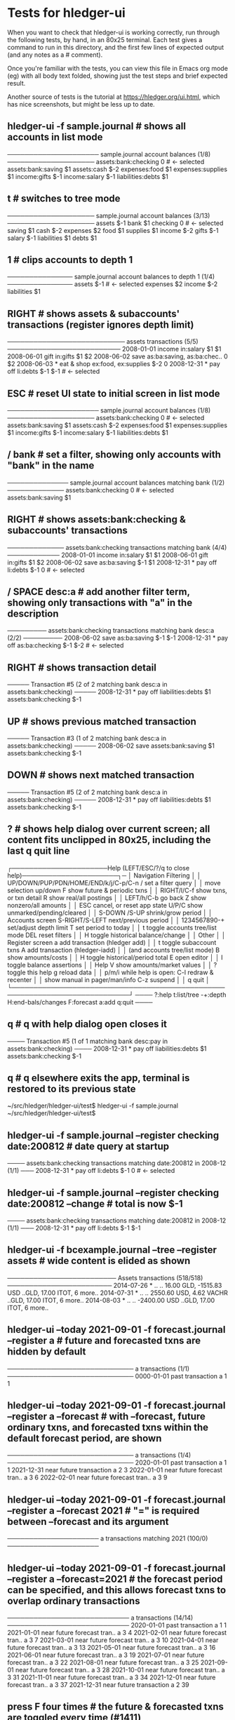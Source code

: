 * Tests for hledger-ui

When you want to check that hledger-ui is working correctly, 
run through the following tests, by hand, in an 80x25 terminal. 
Each test gives a command to run in this directory, and the first
few lines of expected output (and any notes as a # comment).

Once you're familiar with the tests, you can view this file in Emacs
org mode (eg) with all body text folded, showing just the test steps
and brief expected result.

Another source of tests is the tutorial at https://hledger.org/ui.html,
which has nice screenshots, but might be less up to date.

** hledger-ui -f sample.journal  # shows all accounts in list mode
───────────────────── sample.journal account balances (1/8) ────────────────────
 assets:bank:checking    0  # <- selected
 assets:bank:saving     $1
 assets:cash           $-2
 expenses:food          $1
 expenses:supplies      $1
 income:gifts          $-1
 income:salary         $-1
 liabilities:debts      $1

** t  # switches to tree mode
──────────────────── sample.journal account balances (3/13) ────────────────────
 assets       $-1
  bank         $1
   checking     0  # <- selected
   saving      $1
  cash        $-2
 expenses      $2
  food         $1
  supplies     $1
 income       $-2
  gifts       $-1
  salary      $-1
 liabilities   $1
  debts        $1

** 1  # clips accounts to depth 1
─────────────── sample.journal account balances to depth 1 (1/4) ───────────────
 assets       $-1  # <- selected
 expenses      $2
 income       $-2
 liabilities   $1

** RIGHT  # shows assets & subaccounts' transactions (register ignores depth limit)
─────────────────────────── assets transactions (5/5) ──────────────────────────
 2008-01-01   income                     in:salary                     $1    $1
 2008-06-01   gift                       in:gifts                      $1    $2
 2008-06-02   save                       as:ba:saving, as:ba:chec..     0    $2
 2008-06-03 * eat & shop                 ex:food, ex:supplies         $-2     0
 2008-12-31 * pay off                    li:debts                     $-1   $-1  # <- selected

** ESC  # reset UI state to initial screen in list mode
───────────────────── sample.journal account balances (1/8) ────────────────────
 assets:bank:checking    0  # <- selected
 assets:bank:saving     $1
 assets:cash           $-2
 expenses:food          $1
 expenses:supplies      $1
 income:gifts          $-1
 income:salary         $-1
 liabilities:debts      $1

** / bank  # set a filter, showing only accounts with "bank" in the name
────────────── sample.journal account balances matching bank (1/2) ─────────────
 assets:bank:checking   0  # <- selected
 assets:bank:saving    $1

** RIGHT  # shows assets:bank:checking & subaccounts' transactions
───────────── assets:bank:checking transactions matching bank (4/4) ────────────
 2008-01-01   income                      in:salary                     $1   $1
 2008-06-01   gift                        in:gifts                      $1   $2
 2008-06-02   save                        as:ba:saving                 $-1   $1
 2008-12-31 * pay off                     li:debts                     $-1    0  # <- selected

** / SPACE desc:a  # add another filter term, showing only transactions with "a" in the description
───────── assets:bank:checking transactions matching bank desc:a (2/2) ─────────
 2008-06-02   save                       as:ba:saving                 $-1   $-1
 2008-12-31 * pay off                    as:ba:checking               $-1   $-2  # <- selected

** RIGHT  # shows transaction detail
───── Transaction #5 (2 of 2 matching bank desc:a in assets:bank:checking) ─────
 2008-12-31 * pay off
     liabilities:debts                 $1
     assets:bank:checking             $-1

** UP  # shows previous matched transaction
───── Transaction #3 (1 of 2 matching bank desc:a in assets:bank:checking) ─────
 2008-06-02 save
     assets:bank:saving                $1
     assets:bank:checking             $-1

** DOWN  # shows next matched transaction
───── Transaction #5 (2 of 2 matching bank desc:a in assets:bank:checking) ─────
 2008-12-31 * pay off
     liabilities:debts                 $1
     assets:bank:checking             $-1

** ?  # shows help dialog over current screen; all content fits unclipped in 80x25, including the last q quit line
┌──────────────────────Help (LEFT/ESC/?/q to close help)──────────────────────┐─
│ Navigation                             Filtering                            │
│ UP/DOWN/PUP/PDN/HOME/END/k/j/C-p/C-n   /    set a filter query              │
│      move selection up/down            F    show future & periodic txns     │
│ RIGHT/l/C-f show txns, or txn detail   R    show real/all postings          │
│ LEFT/h/C-b  go back                    Z    show nonzero/all amounts        │
│ ESC  cancel, or reset app state        U/P/C  show unmarked/pending/cleared │
│                                        S-DOWN /S-UP   shrink/grow period    │
│ Accounts screen                        S-RIGHT/S-LEFT next/previous period  │
│ 1234567890-+  set/adjust depth limit   T              set period to today   │
│ t  toggle accounts tree/list mode      DEL  reset filters                   │
│ H  toggle historical balance/change                                         │
│                                        Other                                │
│ Register screen                        a    add transaction (hledger add)   │
│ t  toggle subaccount txns              A    add transaction (hledger-iadd)  │
│    (and accounts tree/list mode)       B    show amounts/costs              │
│ H  toggle historical/period total      E    open editor                     │
│                                        I    toggle balance assertions       │
│ Help                                   V    show amounts/market values      │
│ ?     toggle this help                 g    reload data                     │
│ p/m/i while help is open:              C-l  redraw & recenter               │
│       show manual in pager/man/info    C-z  suspend                         │
│                                        q    quit                            │
└─────────────────────────────────────────────────────────────────────────────┘
──── ?:help t:list/tree -+:depth H:end-bals/changes F:forecast a:add q:quit ────

** q  # q with help dialog open closes it
──── Transaction #5 (1 of 1 matching bank desc:pay in assets:bank:checking) ────
 2008-12-31 * pay off
     liabilities:debts                 $1
     assets:bank:checking             $-1

** q  # q elsewhere exits the app, terminal is restored to its previous state
~/src/hledger/hledger-ui/test$ hledger-ui -f sample.journal
~/src/hledger/hledger-ui/test$ 

** hledger-ui -f sample.journal --register checking date:200812  # date query at startup
──── assets:bank:checking transactions matching date:200812 in 2008-12 (1/1) ───
 2008-12-31 * pay off                     li:debts                      $-1   0  # <- selected

** hledger-ui -f sample.journal --register checking date:200812 --change  # total is now $-1
──── assets:bank:checking transactions matching date:200812 in 2008-12 (1/1) ───
 2008-12-31 * pay off                    li:debts                     $-1   $-1

** hledger-ui -f bcexample.journal --tree --register assets  # wide content is elided as shown
───────────────────────── Assets transactions (518/518) ────────────────────────
 2014-07-26 * ..  ..      16.00 GLD, -1515.83 USD   ..GLD, 17.00 ITOT, 6 more..
 2014-07-31 * ..  ..      2550.60 USD, 4.62 VACHR   ..GLD, 17.00 ITOT, 6 more..
 2014-08-03 * ..  ..                 -2400.00 USD   ..GLD, 17.00 ITOT, 6 more..

** hledger-ui --today 2021-09-01 -f forecast.journal --register a   # future and forecasted txns are hidden by default
───────────────────────────── a transactions (1/1) ─────────────────────────────
 0000-01-01   past transaction             a                              1   1

** hledger-ui --today 2021-09-01 -f forecast.journal --register a --forecast  # with --forecast, future ordinary txns, and forecasted txns within the default forecast period, are shown
───────────────────────────── a transactions (1/4) ─────────────────────────────
 2020-01-01   past transaction             a                              1   1
 2021-12-31   near future transaction      a                              2   3
 2022-01-01   near future forecast tran..  a                              3   6
 2022-02-01   near future forecast tran..  a                              3   9

** hledger-ui --today 2021-09-01 -f forecast.journal --register a --forecast 2021  # "=" is required between --forecast and its argument
───────────────────── a transactions matching 2021 (100/0) ─────────────────────

** hledger-ui --today 2021-09-01 -f forecast.journal --register a --forecast=2021  # the forecast period can be specified, and this allows forecast txns to overlap ordinary transactions
──────────────────────────── a transactions (14/14) ────────────────────────────
 2020-01-01   past transaction             a                             1    1
 2021-01-01   near future forecast tran..  a                             3    4
 2021-02-01   near future forecast tran..  a                             3    7
 2021-03-01   near future forecast tran..  a                             3   10
 2021-04-01   near future forecast tran..  a                             3   13
 2021-05-01   near future forecast tran..  a                             3   16
 2021-06-01   near future forecast tran..  a                             3   19
 2021-07-01   near future forecast tran..  a                             3   22
 2021-08-01   near future forecast tran..  a                             3   25
 2021-09-01   near future forecast tran..  a                             3   28
 2021-10-01   near future forecast tran..  a                             3   31
 2021-11-01   near future forecast tran..  a                             3   34
 2021-12-01   near future forecast tran..  a                             3   37
 2021-12-31   near future transaction      a                             2   39

** press F four times  # the future & forecasted txns are toggled every time (#1411)

** hledger-ui --today 2021-09-01 -f forecast.journal --register a --forecast=2021 --watch, press F once  # future/forecasted txns are hidden
───────────────────────────── a transactions (1/1) ─────────────────────────────
 2020-01-01   past transaction             a                              1   1

** with the above still running, touch forecast.journal, press F again  # forecast txns reappear, even with file modified while hidden (#1204)
───────────────────────────── a transactions (1/14) ────────────────────────────
 2020-01-01   past transaction             a                             1    1  # <- selected 
 2021-01-01   near future forecast tran..  a                             3    4
 2021-02-01   near future forecast tran..  a                             3    7
 2021-03-01   near future forecast tran..  a                             3   10
 2021-04-01   near future forecast tran..  a                             3   13
 2021-05-01   near future forecast tran..  a                             3   16
 2021-06-01   near future forecast tran..  a                             3   19
 2021-07-01   near future forecast tran..  a                             3   22
 2021-08-01   near future forecast tran..  a                             3   25
 2021-09-01   near future forecast tran..  a                             3   28
 2021-10-01   near future forecast tran..  a                             3   31
 2021-11-01   near future forecast tran..  a                             3   34
 2021-12-01   near future forecast tran..  a                             3   37
 2021-12-31   near future transaction      a                             2   39

** hledger-ui -f 1468.j, 2, RIGHT  # in list mode, register of account above depth limit shows only its transactions
───────────────────────────── a transactions (1/1) ─────────────────────────────
 2021-01-01                                a                              1   1

** LEFT, DOWN, RIGHT  # in list mode, register of account at depth limit also shows subaccounts' transactions (#1468)
──────────────────────────── a:aa transactions (2/2) ───────────────────────────
 2021-01-02                              a:aa                          10    10
 2021-01-03                              a:aa:aaa                     100   110

